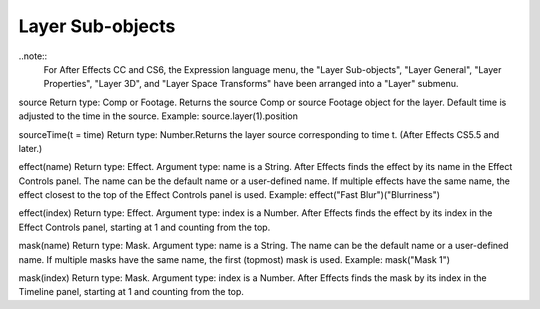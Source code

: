 Layer Sub-objects
#################

..note::
	For After Effects CC and CS6, the Expression language menu, the "Layer Sub-objects", "Layer General", "Layer Properties", "Layer 3D", and "Layer Space Transforms" have been arranged into a "Layer" submenu.

source
Return type: Comp or Footage. Returns the source Comp or source Footage object for the layer. Default time is adjusted to the time in the source. Example: source.layer(1).position

sourceTime(t = time)
Return type: Number.Returns the layer source corresponding to time t. (After Effects CS5.5 and later.)

effect(name)
Return type: Effect. Argument type: name is a String. After Effects finds the effect by its name in the Effect Controls panel. The name can be the default name or a user-defined name. If multiple effects have the same name, the effect closest to the top of the Effect Controls panel is used. Example:   effect("Fast Blur")("Blurriness")

effect(index)
Return type: Effect. Argument type: index is a Number. After Effects finds the effect by its index in the Effect Controls panel, starting at 1 and counting from the top.

mask(name)
Return type: Mask. Argument type: name is a String. The name can be the default name or a user-defined name. If multiple masks have the same name, the first (topmost) mask is used. Example:   mask("Mask 1")

mask(index)
Return type: Mask. Argument type: index is a Number. After Effects finds the mask by its index in the Timeline panel, starting at 1 and counting from the top.
